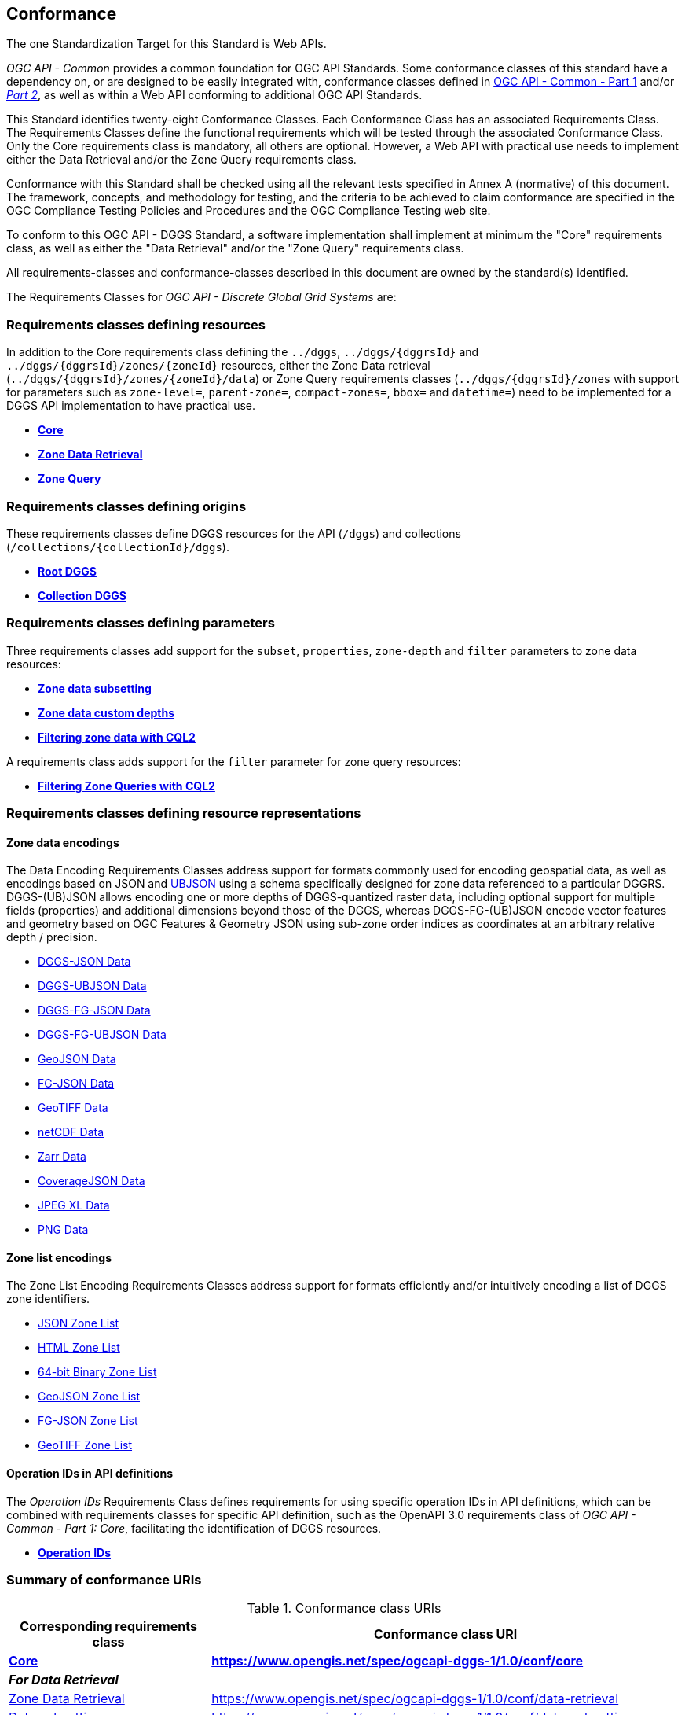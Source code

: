 == Conformance
The one Standardization Target for this Standard is Web APIs.

_OGC API - Common_ provides a common foundation for OGC API Standards.
Some conformance classes of this standard have a dependency on, or are designed to be easily integrated with, conformance classes defined in https://docs.ogc.org/is/19-072/19-072.html[OGC API - Common - Part 1] and/or https://docs.ogc.org/DRAFTS/20-024.html[_Part 2_],
as well as within a Web API conforming to additional OGC API Standards.

This Standard identifies twenty-eight Conformance Classes. Each Conformance Class has an associated Requirements Class.
The Requirements Classes define the functional requirements which will be tested through the associated Conformance Class.
Only the Core requirements class is mandatory, all others are optional.
However, a Web API with practical use needs to implement either the Data Retrieval and/or the Zone Query requirements class.

Conformance with this Standard shall be checked using all the relevant tests specified in Annex A (normative) of this document.
The framework, concepts, and methodology for testing, and the criteria to be achieved to claim conformance are specified in the OGC Compliance Testing Policies and Procedures and the OGC Compliance Testing web site.

To conform to this OGC API - DGGS Standard, a software implementation shall implement at minimum the "Core" requirements class, as well as either
the "Data Retrieval" and/or the "Zone Query" requirements class.

All requirements-classes and conformance-classes described in this document are owned by the standard(s) identified.

The Requirements Classes for _OGC API - Discrete Global Grid Systems_ are:

=== Requirements classes defining resources

In addition to the Core requirements class defining the `../dggs`, `../dggs/{dggrsId}` and `../dggs/{dggrsId}/zones/{zoneId}` resources, either
the Zone Data retrieval (`../dggs/{dggrsId}/zones/{zoneId}/data`) or Zone Query requirements classes (`../dggs/{dggrsId}/zones` with support for parameters such as
`zone-level=`, `parent-zone=`, `compact-zones=`, `bbox=` and `datetime=`) need to be implemented for a DGGS API implementation to have practical use.

* <<rc_core,*Core*>>
* <<rc_data-retrieval,*Zone Data Retrieval*>>
* <<rc_zone-query,*Zone Query*>>

=== Requirements classes defining origins

These requirements classes define DGGS resources for the API (`/dggs`) and collections (`/collections/{collectionId}/dggs`).

* <<rc_root-dggs,*Root DGGS*>>
* <<rc_collection-dggs,*Collection DGGS*>>

=== Requirements classes defining parameters

Three requirements classes add support for the `subset`, `properties`, `zone-depth` and `filter` parameters to zone data resources:

* <<rc_data-subsetting,*Zone data subsetting*>>
* <<rc_data-custom-depths,*Zone data custom depths*>>
* <<rc_data-cql2-filter,*Filtering zone data with CQL2*>>

A requirements class adds support for the `filter` parameter for zone query resources:

* <<rc_zone-query-cql2-filter,*Filtering Zone Queries with CQL2*>>

=== Requirements classes defining resource representations

==== Zone data encodings

The Data Encoding Requirements Classes address support for formats commonly used for encoding geospatial data, as well as encodings
based on JSON and https://ubjson.org/[UBJSON] using a schema specifically designed for zone data referenced to a particular DGGRS.
DGGS-(UB)JSON allows encoding one or more depths of DGGS-quantized raster data, including optional support for multiple fields (properties) and additional dimensions beyond those of the DGGS,
whereas DGGS-FG-(UB)JSON encode vector features and geometry based on OGC Features & Geometry JSON using sub-zone order indices as coordinates at an arbitrary relative depth / precision.

* <<rc_data-json,DGGS-JSON Data>>
* <<rc_data-ubjson,DGGS-UBJSON Data>>
* <<rc_data-dggs-fgjson,DGGS-FG-JSON Data>>
* <<rc_data-dggs-fgubjson,DGGS-FG-UBJSON Data>>
* <<rc_data-geojson,GeoJSON Data>>
* <<rc_data-fgjson,FG-JSON Data>>
* <<rc_data-geotiff,GeoTIFF Data>>
* <<rc_data-netcdf,netCDF Data>>
* <<rc_data-zarr,Zarr Data>>
* <<rc_data-coveragejson,CoverageJSON Data>>
* <<rc_data-jpegxl,JPEG XL Data>>
* <<rc_data-png,PNG Data>>

==== Zone list encodings

The Zone List Encoding Requirements Classes address support for formats efficiently and/or intuitively encoding a list of DGGS zone identifiers.

* <<rc_zone-json,JSON Zone List>>
* <<rc_zone-html,HTML Zone List>>
* <<rc_zone-binary64bit,64-bit Binary Zone List>>
* <<rc_zone-geojson,GeoJSON Zone List>>
* <<rc_zone-fgjson,FG-JSON Zone List>>
* <<rc_zone-geotiff,GeoTIFF Zone List>>

==== Operation IDs in API definitions

The _Operation IDs_ Requirements Class defines requirements for using specific operation IDs in API definitions, which can be combined with requirements classes for specific API definition,
such as the OpenAPI 3.0 requirements class of _OGC API - Common - Part 1: Core_, facilitating the identification of DGGS resources.

* <<rc_operation-ids,*Operation IDs*>>

=== Summary of conformance URIs

[#table_conformance_urls,reftext='{table-caption} {counter:table-num}']
.Conformance class URIs
[cols="30,70",options="header"]
|===
| Corresponding requirements class               | Conformance class URI
| <<rc_core,*Core*>>                             | *https://www.opengis.net/spec/ogcapi-dggs-1/1.0/conf/core*
2+| *_For Data Retrieval_*
| <<rc_data-retrieval,Zone Data Retrieval>>      | https://www.opengis.net/spec/ogcapi-dggs-1/1.0/conf/data-retrieval
| <<rc_data-subsetting,Data subsetting>>         | https://www.opengis.net/spec/ogcapi-dggs-1/1.0/conf/data-subsetting
| <<rc_data-custom-depths,Data custom depths>>   | https://www.opengis.net/spec/ogcapi-dggs-1/1.0/conf/data-custom-depths
| <<rc_data-cql2-filter,Filtering Zone Data with CQL2>>   | https://www.opengis.net/spec/ogcapi-dggs-1/1.0/conf/data-cql2-filter
2+| *_For Zone Queries_*
| <<rc_zone-query,Zone Query>>                   | https://www.opengis.net/spec/ogcapi-dggs-1/1.0/conf/zone-query
| <<rc_zone-query-cql2-filter,Filtering Zone Queries with CQL2>> | https://www.opengis.net/spec/ogcapi-dggs-1/1.0/conf/zone-query-cql2-filter
2+| *_OGC API integration_*
| <<rc_root-dggs,Root DGGS>>                     | https://www.opengis.net/spec/ogcapi-dggs-1/1.0/conf/root-dggs
| <<rc_collection-dggs,Collection DGGS>>         | https://www.opengis.net/spec/ogcapi-dggs-1/1.0/conf/collection-dggs
| <<rc_operation-ids,Operation IDs>>             | https://www.opengis.net/spec/ogcapi-dggs-1/1.0/conf/operation-ids
2+| *_Zone Data Encodings_*
| <<rc_data-geojson,DGGS-JSON Data>>             | https://www.opengis.net/spec/ogcapi-dggs-1/1.0/conf/data-json
| <<rc_data-ubjson,DGGS-UBJSON Data>>            | https://www.opengis.net/spec/ogcapi-dggs-1/1.0/conf/data-ubjson
| <<rc_data-dggs-fgjson,DGGS-FG-JSON Data>>      | https://www.opengis.net/spec/ogcapi-dggs-1/1.0/conf/data-dggs-fgjson
| <<rc_data-dggs-fgubjson,DGGS-FG-UBJSON Data>>  | https://www.opengis.net/spec/ogcapi-dggs-1/1.0/conf/data-dggs-fgubjson
| <<rc_data-geojson,GeoJSON Data>>               | https://www.opengis.net/spec/ogcapi-dggs-1/1.0/conf/data-geojson
| <<rc_data-fgjson,FG-JSON Data>>                | https://www.opengis.net/spec/ogcapi-dggs-1/1.0/conf/data-fgjson
| <<rc_data-geotiff,GeoTIFF Data>>               | https://www.opengis.net/spec/ogcapi-dggs-1/1.0/conf/data-geotiff
| <<rc_data-netcdf,netCDF Data>>                 | https://www.opengis.net/spec/ogcapi-dggs-1/1.0/conf/data-netcdf
| <<rc_data-coveragejson,CoverageJSON Data>>     | https://www.opengis.net/spec/ogcapi-dggs-1/1.0/conf/data-coveragejson
| <<rc_data-zarr,Zarr Data>>                     | https://www.opengis.net/spec/ogcapi-dggs-1/1.0/conf/data-zarr
| <<rc_data-jpegxl,JPEG XL Data>>                | https://www.opengis.net/spec/ogcapi-dggs-1/1.0/conf/data-jpegxl
| <<rc_data-png,PNG Data>>                       | https://www.opengis.net/spec/ogcapi-dggs-1/1.0/conf/data-png
2+| *_Zone List Encodings_*
| <<rc_zone-json,JSON Zone List>>                | https://www.opengis.net/spec/ogcapi-dggs-1/1.0/conf/zone-json
| <<rc_zone-html,HTML Zone List>>                | https://www.opengis.net/spec/ogcapi-dggs-1/1.0/conf/zone-html
| <<rc_zone-uint64,64-bit Binary Zone List>>     | https://www.opengis.net/spec/ogcapi-dggs-1/1.0/conf/zone-uint64
| <<rc_zone-geojson,GeoJSON Zone List>>          | https://www.opengis.net/spec/ogcapi-dggs-1/1.0/conf/zone-geojson
| <<rc_zone-fgjson,FG-JSON Zone List>>           | https://www.opengis.net/spec/ogcapi-dggs-1/1.0/conf/zone-fgjson
| <<rc_zone-geotiff,GeoTIFF Zone List>>          | https://www.opengis.net/spec/ogcapi-dggs-1/1.0/conf/zone-geotiff
|===
